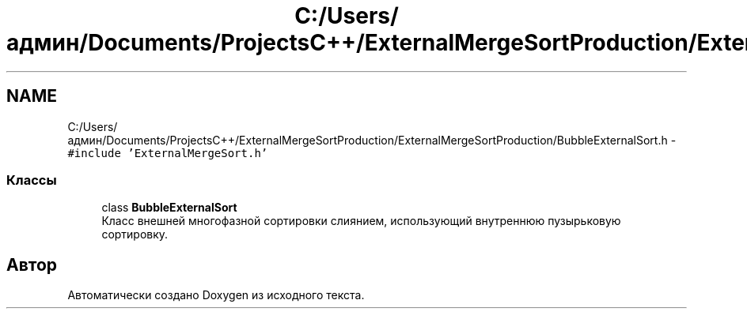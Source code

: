 .TH "C:/Users/админ/Documents/ProjectsC++/ExternalMergeSortProduction/ExternalMergeSortProduction/BubbleExternalSort.h" 3 "Вс 27 Ноя 2016" "Doxygen" \" -*- nroff -*-
.ad l
.nh
.SH NAME
C:/Users/админ/Documents/ProjectsC++/ExternalMergeSortProduction/ExternalMergeSortProduction/BubbleExternalSort.h \- \fC#include 'ExternalMergeSort\&.h'\fP
.br

.SS "Классы"

.in +1c
.ti -1c
.RI "class \fBBubbleExternalSort\fP"
.br
.RI "Класс внешней многофазной сортировки слиянием, использующий внутреннюю пузырьковую сортировку\&. "
.in -1c
.SH "Автор"
.PP 
Автоматически создано Doxygen из исходного текста\&.
